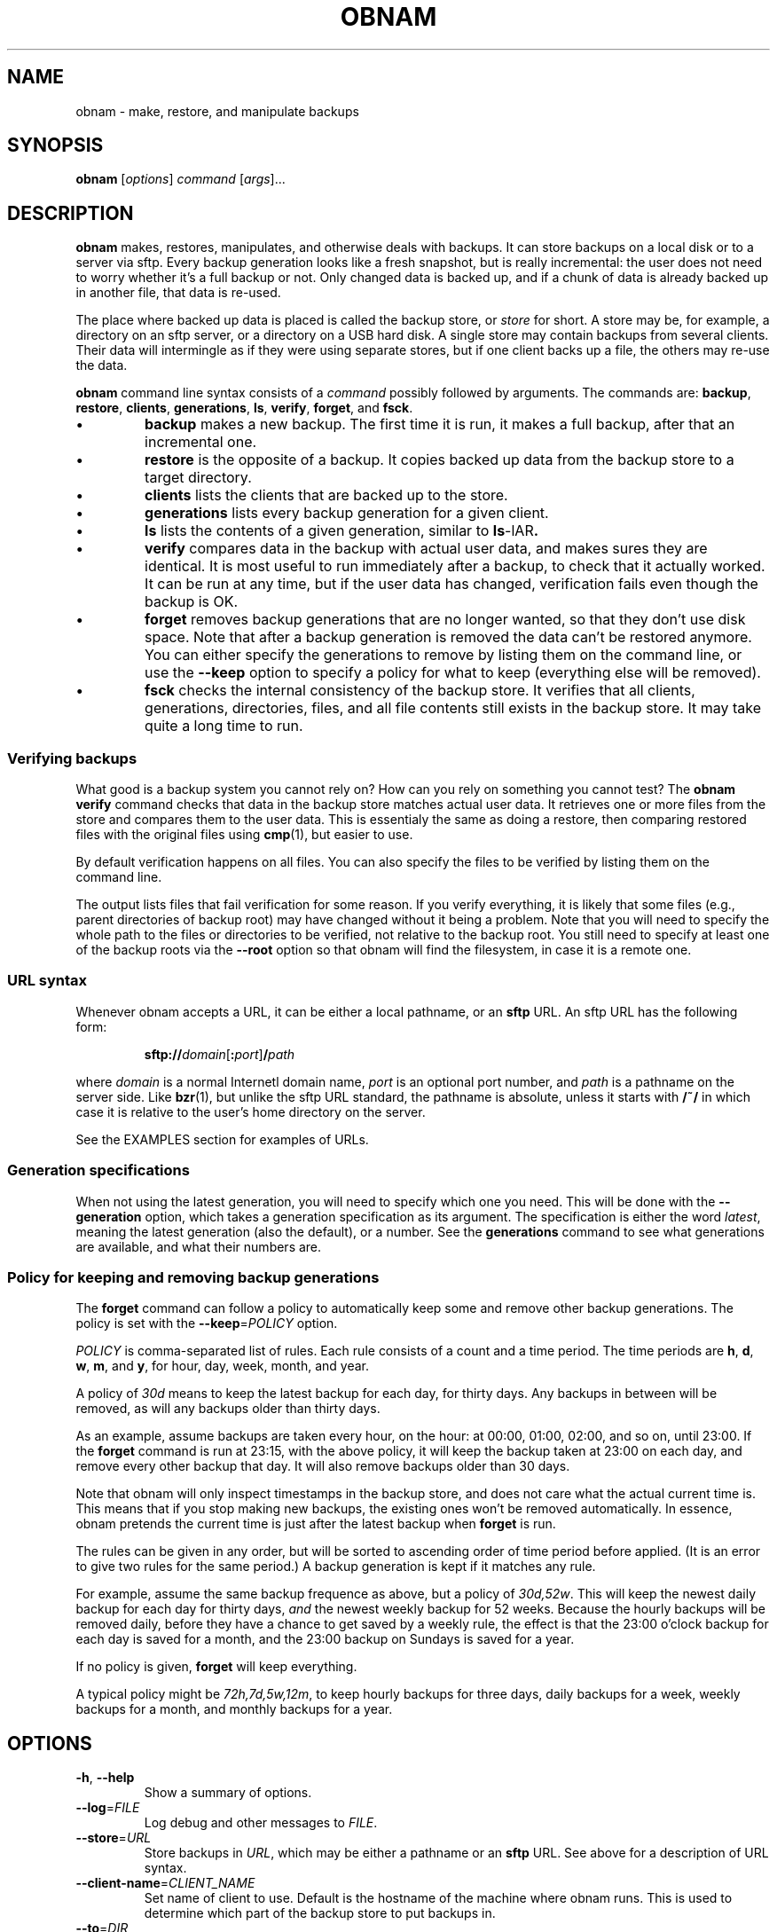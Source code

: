 .TH OBNAM 1
.SH NAME
obnam \- make, restore, and manipulate backups
.SH SYNOPSIS
.B obnam
.RI [ options ]
.I command
.RI [ args ]...
.SH DESCRIPTION
.B obnam
makes, restores, manipulates, and otherwise deals with backups.
It can store backups on a local disk or to a server via sftp.
Every backup generation looks like a fresh snapshot,
but is really incremental:
the user does not need to worry whether it's a full backup or not.
Only changed data is backed up,
and if a chunk of data is already backed up in another file,
that data is re-used.
.PP
The place where backed up data is placed is called the
backup store, or
.I store
for short.
A store may be, for example, a directory on an sftp server,
or a directory on a USB hard disk.
A single store may contain backups from several clients.
Their data will intermingle as if they were using separate stores,
but if one client backs up a file, the others may re-use the data.
.PP
.B obnam 
command line syntax consists of a 
.I command
possibly followed by arguments.
The commands are:
.BR backup ,
.BR restore ,
.BR clients ,
.BR generations ,
.BR ls ,
.BR verify ,
.BR forget ,
and
.BR fsck .
.IP \(bu
.B backup
makes a new backup.
The first time it is run, it makes a full backup,
after that an incremental one.
.IP \(bu
.B restore
is the opposite of a backup.
It copies backed up data from the backup store to a target directory.
.IP \(bu
.B clients
lists the clients that are backed up to the store.
.IP \(bu
.B generations
lists every backup generation for a given client.
.IP \(bu
.B ls
lists the contents of a given generation, similar to 
.BR ls -lAR .
.IP \(bu
.B verify
compares data in the backup with actual user data,
and makes sures they are identical.
It is most useful to run immediately after a backup,
to check that it actually worked.
It can be run at any time,
but if the user data has changed,
verification fails even though the backup is OK.
.IP \(bu
.B forget
removes backup generations that are no longer wanted,
so that they don't use disk space.
Note that after a backup generation is removed
the data can't be restored anymore.
You can either specify the generations to remove by listing them
on the command line,
or use the
.B --keep
option to specify a policy for what to keep (everything else will
be removed).
.IP \(bu
.B fsck
checks the internal consistency of the backup store.
It verifies that all clients, generations, directories, files, and
all file contents still exists in the backup store.
It may take quite a long time to run.
.SS "Verifying backups"
What good is a backup system you cannot rely on?
How can you rely on something you cannot test?
The
.B "obnam verify"
command checks that data in the backup store matches actual user data.
It retrieves one or more files from the store and compares them to
the user data.
This is essentialy the same as doing a restore,
then comparing restored files with the original files using 
.BR cmp (1),
but easier to use.
.PP
By default verification happens on all files.
You can also specify the files to be verified by listing them on the
command line.
.PP
The output lists files that fail verification for some reason.
If you verify everything, it is likely that some files (e.g.,
parent directories of backup root) may have changed without it
being a problem.
Note that you will need to specify the whole path to the files
or directories to be verified, not relative to the backup root.
You still need to specify at least one of the backup roots via
the
.B --root
option so that obnam will find the filesystem, in case it is
a remote one.
.SS "URL syntax"
Whenever obnam accepts a URL, it can be either a local pathname,
or an 
.B sftp
URL.
An sftp URL has the following form:
.IP
.BI sftp:// domain\fR[\fB:\fIport\fR] / path
.PP
where 
.I domain
is a normal Internetl domain name,
.I port
is an optional port number,
and
.I path
is a pathname on the server side.
Like
.BR bzr (1),
but unlike the sftp URL standard,
the pathname is absolute,
unless it starts with
.B /~/
in which case it is relative to the user's home directory on the server.
.PP
See the EXAMPLES section for examples of URLs.
.SS "Generation specifications"
When not using the latest generation,
you will need to specify which one you need.
This will be done with the
.B --generation
option,
which takes a generation specification as its argument.
The specification is either the word
.IR latest ,
meaning the latest generation (also the default),
or a number.
See the
.B generations
command to see what generations are available,
and what their numbers are.
.SS "Policy for keeping and removing backup generations"
The
.B forget
command can follow a policy to automatically keep some and remove
other backup generations.
The policy is set with the
.BR --keep =\fIPOLICY
option.
.PP
.I POLICY
is comma-separated list of rules.
Each rule consists of a count and a time period.
The time periods are 
.BR h ,
.BR d ,
.BR w ,
.BR m ,
and
.BR y ,
for hour, day, week, month, and year.
.PP
A policy of
.I 30d
means to keep the latest backup for each day, for thirty days.
Any backups in between will be removed,
as will any backups older than thirty days.
.PP
As an example, assume backups are taken every hour, on the hour:
at 00:00, 01:00, 02:00, and so on, until 23:00.
If the
.B forget
command is run at 23:15, with the above policy,
it will keep the backup taken at 23:00 on each day,
and remove every other backup that day.
It will also remove backups older than 30 days.
.PP
Note that obnam will only inspect timestamps in the backup store,
and does not care what the actual current time is.
This means that if you stop making new backups,
the existing ones won't be removed automatically.
In essence, obnam pretends the current time is just after the
latest backup when 
.B forget
is run.
.PP
The rules can be given in any order,
but will be sorted to ascending order of time period before applied.
(It is an error to give two rules for the same period.)
A backup generation is kept if it matches any rule.
.PP
For example, assume the same backup frequence as above,
but a policy of
.IR 30d,52w .
This will keep the newest daily backup for each day for thirty days,
.I and
the newest weekly backup for 52 weeks.
Because the hourly backups will be removed daily,
before they have a chance to get saved by a weekly rule,
the effect is that the 23:00 o'clock backup for each day is
saved for a month,
and the 23:00 backup on Sundays is saved for a year.
.PP
If no policy is given,
.B forget
will keep everything.
.PP
A typical policy might be
.IR 72h,7d,5w,12m ,
to keep hourly backups for three days,
daily backups for a week,
weekly backups for a month,
and monthly backups for a year.
.SH OPTIONS
.TP
.BR -h ", " --help
Show a summary of options.
.TP
.BR --log =\fIFILE
Log debug and other messages to
.IR FILE .
.TP
.BR --store =\fIURL
Store backups in
.IR URL ,
which may be either a pathname or an 
.B sftp
URL.
See above for a description of URL syntax.
.TP
.BR --client-name =\fICLIENT_NAME
Set name of client to use.
Default is the hostname of the machine where obnam runs.
This is used to determine which part of the backup store to put backups in.
.TP
.BR --to =\fIDIR
Restore files to
.IR DIR .
This is only used with the
.B restore
command.
.TP
.BR --generation =\fIGENSPEC
Use generation specified by
.IR GENSPEC .
See above for ways to specify a generation.
Default is
.IR latest .
.TP
.BR --quiet
Do not report progress when running.
This is helpful when running obnam non-interactively,
for example from 
.BR cron (8).
.TP
.BR --root =\fDIR
Back up 
.IR DIR .
This is only relevant with the
.B backup
command.
.TP
.BR --keep =\fIPOLICY
Specify which generations the
.B forget
command will keep.
Everything else will be removed.
See above for a description of
.IR POLICY .
.TP
.BR --pretend ", " --no-act ", " --dry-run
Pretend to do things, but don't actually do them, if they change anything.
Report what would have been done.
Currently only applies to the
.B forget
command,
which will list the generations that would be removed.
.SH "EXIT STATUS"
.B obnam
will exit with zero if everything went well,
and non-zero otherwise.
.SH ENVIRONMENT
.B obnam
will pass on the environment it gets from its parent,
without modification.
It does not obey any unusual environment variables,
but it does obey the usual ones when running external programs,
creating temporary variables, etc.
.SH FILES
There will some day be a configuration file, which will be documented here.
.SH EXAMPLE
To back up your home directory to a server:
.IP
.nf
obnam backup --store sftp://your.server/~/backups $HOME
.PP
To restore your latest backup from the server:
.IP
.nf
obnam restore --store sftp://your.server/~/backups \\
--to /var/tmp/my.home.dir
.PP
To check that the backup worked:
.IP
.nf
obnam verify --store sftp://your.server/~/backups /path/to/file
.PP
To remove old backups, keeping the newest backup for each day for
ten years:
.IP
.nf
obnam forget --store sftp://your.server/~/backups --keep 3650d
.PP
To verify that the backup store is OK:
.IP
.nf
obnam fsck --store sftp://your.server/~/backups

